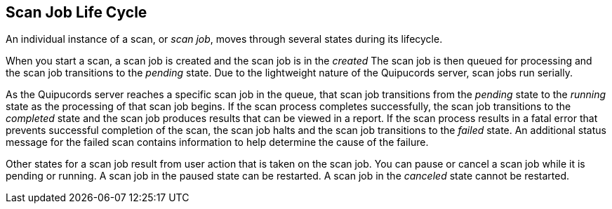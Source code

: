 [id='con-scan-job-lifecycle']

== Scan Job Life Cycle

An individual instance of a scan, or _scan job_, moves through several states during its lifecycle.

When you start a scan, a scan job is created and the scan job is in the _created_ The scan job is then queued for processing and the scan job transitions to the _pending_ state. Due to the lightweight nature of the Quipucords server, scan jobs run serially.

As the Quipucords server reaches a specific scan job in the queue, that scan job transitions from the _pending_ state to the _running_ state as the processing of that scan job begins. If the scan process completes successfully, the scan job transitions to the _completed_ state and the scan job produces results that can be viewed in a report. If the scan process results in a fatal error that prevents successful completion of the scan, the scan job halts and the scan job transitions to the _failed_ state. An additional status message for the failed scan contains information to help determine the cause of the failure.

Other states for a scan job result from user action that is taken on the scan job. You can pause or cancel a scan job while it is pending or running. A scan job in the paused state can be restarted. A scan job in the _canceled_ state cannot be restarted.